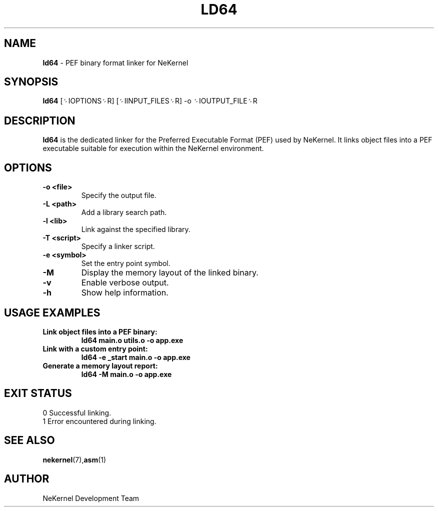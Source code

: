 .TH LD64 1 "NeKernel Internal Kit" "January 2025" "NeKernel Manual"
.SH NAME
.B ld64
\- PEF binary format linker for NeKernel

.SH SYNOPSIS
.B ld64
[␌IOPTIONS␌R] [␌IINPUT_FILES␌R] -o ␌IOUTPUT_FILE␌R

.SH DESCRIPTION
.B ld64
is the dedicated linker for the Preferred Executable Format (PEF) used by NeKernel.
It links object files into a PEF executable suitable for execution within the NeKernel environment.

.SH OPTIONS
.TP
.B -o <file>
Specify the output file.
.TP
.B -L <path>
Add a library search path.
.TP
.B -l <lib>
Link against the specified library.
.TP
.B -T <script>
Specify a linker script.
.TP
.B -e <symbol>
Set the entry point symbol.
.TP
.B -M
Display the memory layout of the linked binary.
.TP
.B -v
Enable verbose output.
.TP
.B -h
Show help information.

.SH USAGE EXAMPLES
.TP
.B Link object files into a PEF binary:
.B ld64 main.o utils.o -o app.exe
.TP
.B Link with a custom entry point:
.B ld64 -e _start main.o -o app.exe
.TP
.B Generate a memory layout report:
.B ld64 -M main.o -o app.exe

.SH EXIT STATUS
.TP
0  Successful linking.
.TP
1  Error encountered during linking.

.SH SEE ALSO
.BR nekernel (7), asm (1)

.SH AUTHOR
NeKernel Development Team

